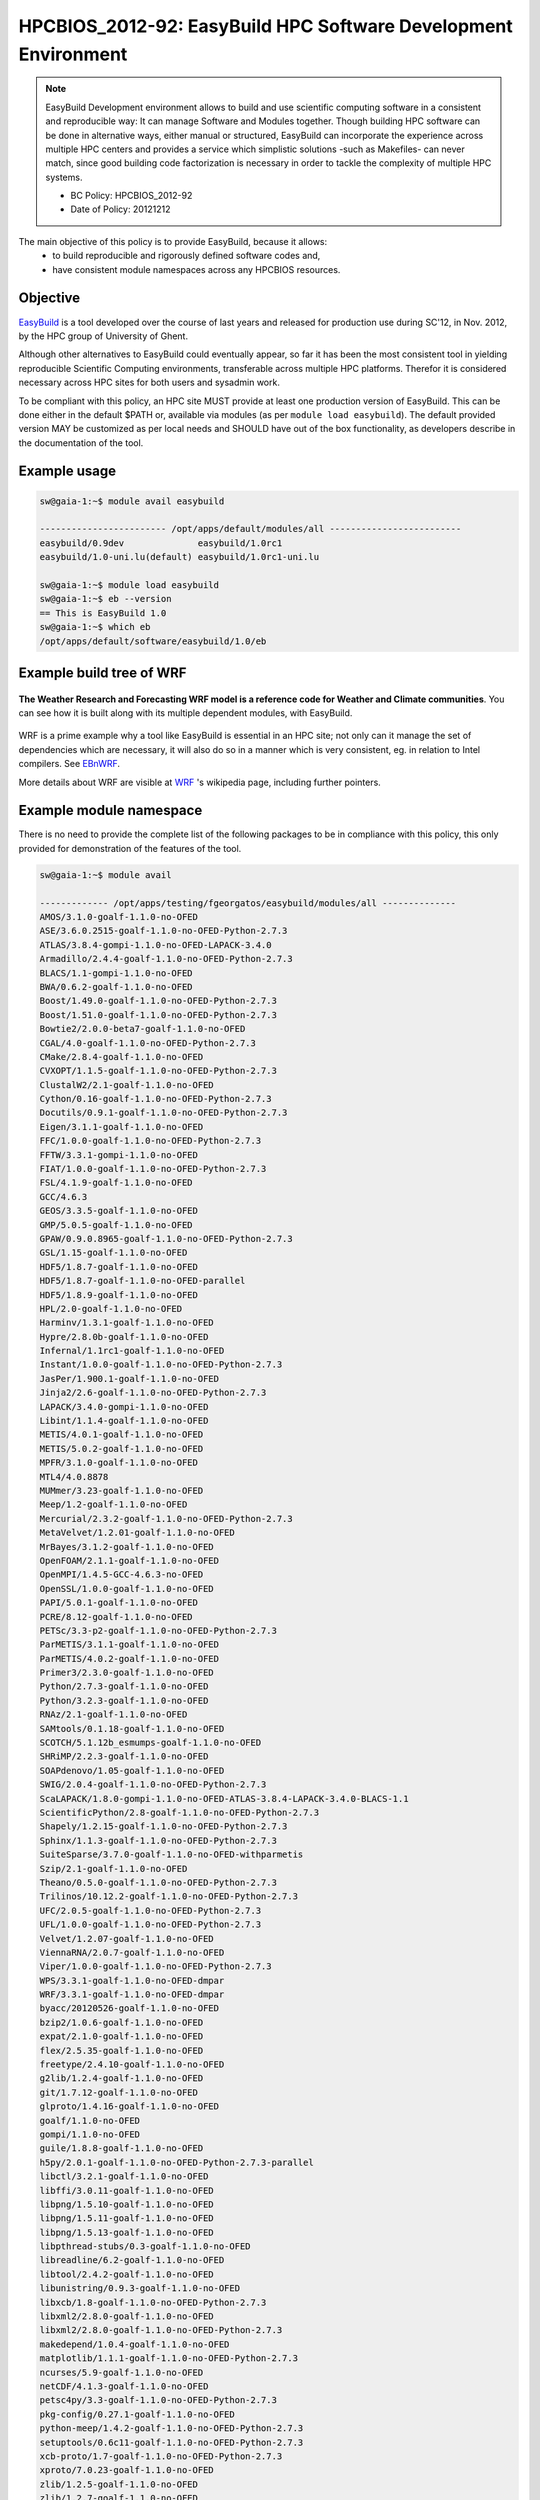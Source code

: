 .. _HPCBIOS_2012-92:

HPCBIOS_2012-92: EasyBuild HPC Software Development Environment
===============================================================

.. note::

  EasyBuild Development environment allows to build and use scientific computing software
  in a consistent and reproducible way: It can manage Software and Modules together.
  Though building HPC software can be done in alternative ways, either manual or structured,
  EasyBuild can incorporate the experience across multiple HPC centers and provides a service
  which simplistic solutions -such as Makefiles- can never match, since good building 
  code factorization is necessary in order to tackle the complexity of multiple HPC systems.

  * BC Policy: HPCBIOS_2012-92
  * Date of Policy: 20121212

The main objective of this policy is to provide EasyBuild, because it allows:
  * to build reproducible and rigorously defined software codes and,
  * have consistent module namespaces across any HPCBIOS resources.

Objective
---------

EasyBuild_ is a tool developed over the course of last years and released for production use during SC'12, in Nov. 2012, by the HPC group of University of Ghent.

Although other alternatives to EasyBuild could eventually appear,
so far it has been the most consistent tool in yielding
reproducible Scientific Computing environments, transferable across multiple HPC platforms.
Therefor it is considered necessary across HPC sites for both users and sysadmin work.

To be compliant with this policy, an HPC site MUST provide at least one production version of EasyBuild.
This can be done either in the default $PATH or, available via modules (as per ``module load easybuild``).
The default provided version MAY be customized as per local needs and SHOULD have out of the box functionality,
as developers describe in the documentation of the tool.

Example usage
-------------

.. code-block:: sh

  sw@gaia-1:~$ module avail easybuild
  
  ------------------------ /opt/apps/default/modules/all -------------------------
  easybuild/0.9dev              easybuild/1.0rc1
  easybuild/1.0-uni.lu(default) easybuild/1.0rc1-uni.lu

  sw@gaia-1:~$ module load easybuild
  sw@gaia-1:~$ eb --version
  == This is EasyBuild 1.0
  sw@gaia-1:~$ which eb
  /opt/apps/default/software/easybuild/1.0/eb

Example build tree of WRF
-------------------------

.. figure:: images/WRF-example-build-by-EB.png
   :align: center
   :scale: 25

   **The Weather Research and Forecasting WRF model is a reference code for Weather and Climate communities**.
   You can see how it is built along with its multiple dependent modules, with EasyBuild.

WRF is a prime example why a tool like EasyBuild is essential in an HPC site;
not only can it manage the set of dependencies which are necessary,
it will also do so in a manner which is very consistent, eg. in relation to Intel compilers. See EBnWRF_.

More details about WRF are visible at WRF_ 's wikipedia page, including further pointers.

Example module namespace
------------------------

There is no need to provide the complete list of the following packages to be in compliance with this policy,
this only provided for demonstration of the features of the tool.

.. code-block:: sh

  sw@gaia-1:~$ module avail
  
  ------------- /opt/apps/testing/fgeorgatos/easybuild/modules/all --------------
  AMOS/3.1.0-goalf-1.1.0-no-OFED
  ASE/3.6.0.2515-goalf-1.1.0-no-OFED-Python-2.7.3
  ATLAS/3.8.4-gompi-1.1.0-no-OFED-LAPACK-3.4.0
  Armadillo/2.4.4-goalf-1.1.0-no-OFED-Python-2.7.3
  BLACS/1.1-gompi-1.1.0-no-OFED
  BWA/0.6.2-goalf-1.1.0-no-OFED
  Boost/1.49.0-goalf-1.1.0-no-OFED-Python-2.7.3
  Boost/1.51.0-goalf-1.1.0-no-OFED-Python-2.7.3
  Bowtie2/2.0.0-beta7-goalf-1.1.0-no-OFED
  CGAL/4.0-goalf-1.1.0-no-OFED-Python-2.7.3
  CMake/2.8.4-goalf-1.1.0-no-OFED
  CVXOPT/1.1.5-goalf-1.1.0-no-OFED-Python-2.7.3
  ClustalW2/2.1-goalf-1.1.0-no-OFED
  Cython/0.16-goalf-1.1.0-no-OFED-Python-2.7.3
  Docutils/0.9.1-goalf-1.1.0-no-OFED-Python-2.7.3
  Eigen/3.1.1-goalf-1.1.0-no-OFED
  FFC/1.0.0-goalf-1.1.0-no-OFED-Python-2.7.3
  FFTW/3.3.1-gompi-1.1.0-no-OFED
  FIAT/1.0.0-goalf-1.1.0-no-OFED-Python-2.7.3
  FSL/4.1.9-goalf-1.1.0-no-OFED
  GCC/4.6.3
  GEOS/3.3.5-goalf-1.1.0-no-OFED
  GMP/5.0.5-goalf-1.1.0-no-OFED
  GPAW/0.9.0.8965-goalf-1.1.0-no-OFED-Python-2.7.3
  GSL/1.15-goalf-1.1.0-no-OFED
  HDF5/1.8.7-goalf-1.1.0-no-OFED
  HDF5/1.8.7-goalf-1.1.0-no-OFED-parallel
  HDF5/1.8.9-goalf-1.1.0-no-OFED
  HPL/2.0-goalf-1.1.0-no-OFED
  Harminv/1.3.1-goalf-1.1.0-no-OFED
  Hypre/2.8.0b-goalf-1.1.0-no-OFED
  Infernal/1.1rc1-goalf-1.1.0-no-OFED
  Instant/1.0.0-goalf-1.1.0-no-OFED-Python-2.7.3
  JasPer/1.900.1-goalf-1.1.0-no-OFED
  Jinja2/2.6-goalf-1.1.0-no-OFED-Python-2.7.3
  LAPACK/3.4.0-gompi-1.1.0-no-OFED
  Libint/1.1.4-goalf-1.1.0-no-OFED
  METIS/4.0.1-goalf-1.1.0-no-OFED
  METIS/5.0.2-goalf-1.1.0-no-OFED
  MPFR/3.1.0-goalf-1.1.0-no-OFED
  MTL4/4.0.8878
  MUMmer/3.23-goalf-1.1.0-no-OFED
  Meep/1.2-goalf-1.1.0-no-OFED
  Mercurial/2.3.2-goalf-1.1.0-no-OFED-Python-2.7.3
  MetaVelvet/1.2.01-goalf-1.1.0-no-OFED
  MrBayes/3.1.2-goalf-1.1.0-no-OFED
  OpenFOAM/2.1.1-goalf-1.1.0-no-OFED
  OpenMPI/1.4.5-GCC-4.6.3-no-OFED
  OpenSSL/1.0.0-goalf-1.1.0-no-OFED
  PAPI/5.0.1-goalf-1.1.0-no-OFED
  PCRE/8.12-goalf-1.1.0-no-OFED
  PETSc/3.3-p2-goalf-1.1.0-no-OFED-Python-2.7.3
  ParMETIS/3.1.1-goalf-1.1.0-no-OFED
  ParMETIS/4.0.2-goalf-1.1.0-no-OFED
  Primer3/2.3.0-goalf-1.1.0-no-OFED
  Python/2.7.3-goalf-1.1.0-no-OFED
  Python/3.2.3-goalf-1.1.0-no-OFED
  RNAz/2.1-goalf-1.1.0-no-OFED
  SAMtools/0.1.18-goalf-1.1.0-no-OFED
  SCOTCH/5.1.12b_esmumps-goalf-1.1.0-no-OFED
  SHRiMP/2.2.3-goalf-1.1.0-no-OFED
  SOAPdenovo/1.05-goalf-1.1.0-no-OFED
  SWIG/2.0.4-goalf-1.1.0-no-OFED-Python-2.7.3
  ScaLAPACK/1.8.0-gompi-1.1.0-no-OFED-ATLAS-3.8.4-LAPACK-3.4.0-BLACS-1.1
  ScientificPython/2.8-goalf-1.1.0-no-OFED-Python-2.7.3
  Shapely/1.2.15-goalf-1.1.0-no-OFED-Python-2.7.3
  Sphinx/1.1.3-goalf-1.1.0-no-OFED-Python-2.7.3
  SuiteSparse/3.7.0-goalf-1.1.0-no-OFED-withparmetis
  Szip/2.1-goalf-1.1.0-no-OFED
  Theano/0.5.0-goalf-1.1.0-no-OFED-Python-2.7.3
  Trilinos/10.12.2-goalf-1.1.0-no-OFED-Python-2.7.3
  UFC/2.0.5-goalf-1.1.0-no-OFED-Python-2.7.3
  UFL/1.0.0-goalf-1.1.0-no-OFED-Python-2.7.3
  Velvet/1.2.07-goalf-1.1.0-no-OFED
  ViennaRNA/2.0.7-goalf-1.1.0-no-OFED
  Viper/1.0.0-goalf-1.1.0-no-OFED-Python-2.7.3
  WPS/3.3.1-goalf-1.1.0-no-OFED-dmpar
  WRF/3.3.1-goalf-1.1.0-no-OFED-dmpar
  byacc/20120526-goalf-1.1.0-no-OFED
  bzip2/1.0.6-goalf-1.1.0-no-OFED
  expat/2.1.0-goalf-1.1.0-no-OFED
  flex/2.5.35-goalf-1.1.0-no-OFED
  freetype/2.4.10-goalf-1.1.0-no-OFED
  g2lib/1.2.4-goalf-1.1.0-no-OFED
  git/1.7.12-goalf-1.1.0-no-OFED
  glproto/1.4.16-goalf-1.1.0-no-OFED
  goalf/1.1.0-no-OFED
  gompi/1.1.0-no-OFED
  guile/1.8.8-goalf-1.1.0-no-OFED
  h5py/2.0.1-goalf-1.1.0-no-OFED-Python-2.7.3-parallel
  libctl/3.2.1-goalf-1.1.0-no-OFED
  libffi/3.0.11-goalf-1.1.0-no-OFED
  libpng/1.5.10-goalf-1.1.0-no-OFED
  libpng/1.5.11-goalf-1.1.0-no-OFED
  libpng/1.5.13-goalf-1.1.0-no-OFED
  libpthread-stubs/0.3-goalf-1.1.0-no-OFED
  libreadline/6.2-goalf-1.1.0-no-OFED
  libtool/2.4.2-goalf-1.1.0-no-OFED
  libunistring/0.9.3-goalf-1.1.0-no-OFED
  libxcb/1.8-goalf-1.1.0-no-OFED-Python-2.7.3
  libxml2/2.8.0-goalf-1.1.0-no-OFED
  libxml2/2.8.0-goalf-1.1.0-no-OFED-Python-2.7.3
  makedepend/1.0.4-goalf-1.1.0-no-OFED
  matplotlib/1.1.1-goalf-1.1.0-no-OFED-Python-2.7.3
  ncurses/5.9-goalf-1.1.0-no-OFED
  netCDF/4.1.3-goalf-1.1.0-no-OFED
  petsc4py/3.3-goalf-1.1.0-no-OFED-Python-2.7.3
  pkg-config/0.27.1-goalf-1.1.0-no-OFED
  python-meep/1.4.2-goalf-1.1.0-no-OFED-Python-2.7.3
  setuptools/0.6c11-goalf-1.1.0-no-OFED-Python-2.7.3
  xcb-proto/1.7-goalf-1.1.0-no-OFED-Python-2.7.3
  xproto/7.0.23-goalf-1.1.0-no-OFED
  zlib/1.2.5-goalf-1.1.0-no-OFED
  zlib/1.2.7-goalf-1.1.0-no-OFED

References
----------

EasyBuild:  http://hpcugent.github.com/easybuild/

Kindly notify -if this policy is inadequate for your work-
both your local site technical representative & HPCBIOS user-support.

.. _EasyBuild:  http://hpcugent.github.com/easybuild/
.. _WRF:	http://en.wikipedia.org/wiki/Weather_Research_and_Forecasting_model
.. _EBnWRF:     https://github.com/hpcugent/easybuild-framework/issues/140

